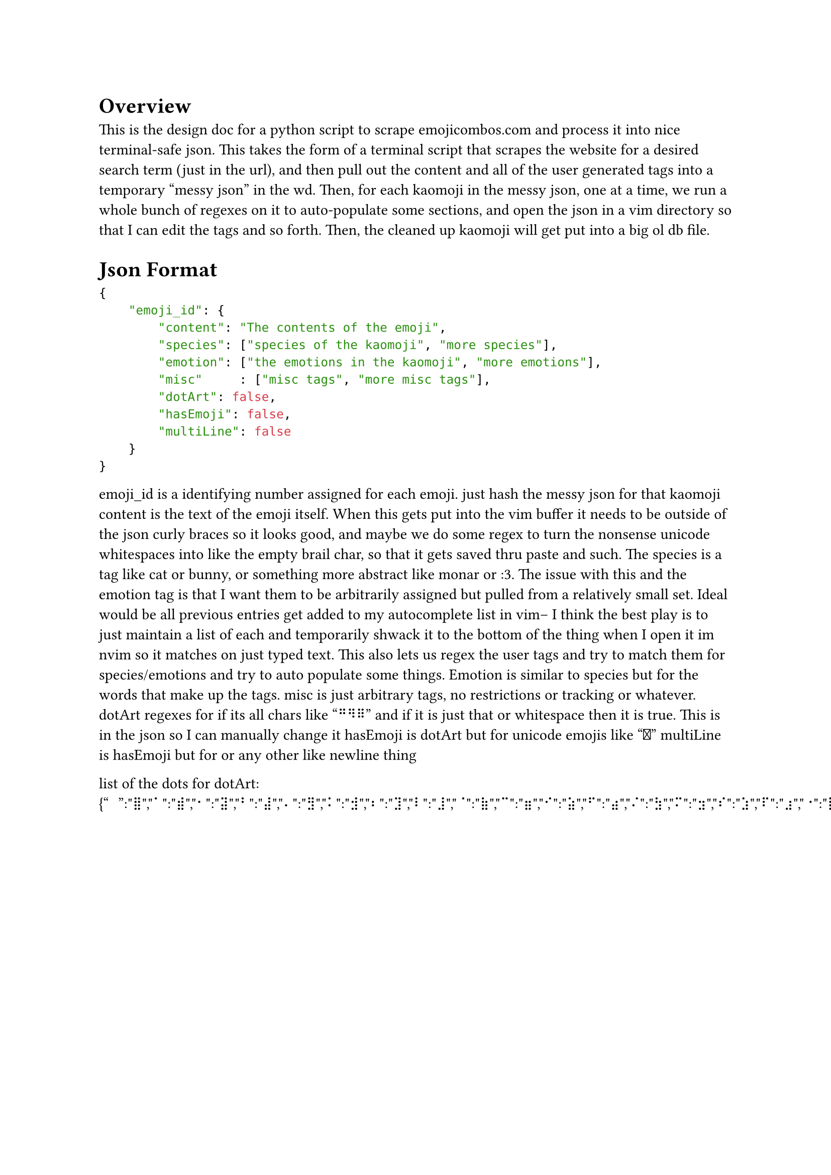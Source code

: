 = Overview
This is the design doc for a python script to scrape emojicombos.com and process it into nice terminal-safe json.
This takes the form of a terminal script that scrapes the website for a desired search term (just in the url), and then pull out the content and all of the user generated tags into a temporary "messy json" in the wd.
Then, for each kaomoji in the messy json, one at a time, we run a whole bunch of regexes on it to auto-populate some sections, and open the json in a vim directory so that I can edit the tags and so forth.
Then, the cleaned up kaomoji will get put into a big ol db file.

= Json Format
```json
{
    "emoji_id": {
        "content": "The contents of the emoji",
        "species": ["species of the kaomoji", "more species"],
        "emotion": ["the emotions in the kaomoji", "more emotions"],
        "misc"     : ["misc tags", "more misc tags"],
        "dotArt": false,
        "hasEmoji": false,
        "multiLine": false
    }
}
```
emoji_id is a identifying number assigned for each emoji. just hash the messy json for that kaomoji
content is the text of the emoji itself. When this gets put into the vim buffer it needs to be outside of the json curly braces so it looks good, and maybe we do some regex to turn the nonsense unicode whitespaces into like the empty brail char, so that it gets saved thru paste and such.
The species is a tag like cat or bunny, or something more abstract like monar or :3. The issue with this and the emotion tag is that I want them to be arbitrarily assigned but pulled from a relatively small set. Ideal would be all previous entries get added to my autocomplete list in vim-- I think the best play is to just maintain a list of each and temporarily shwack it to the bottom of the thing when I open it im nvim so it matches on just typed text. This also lets us regex the user tags and try to match them for species/emotions and try to auto populate some things.
Emotion is similar to species but for the words that make up the tags.
misc is just arbitrary tags, no restrictions or tracking or whatever.
dotArt regexes for if its all chars like "⠛⠻⠿" and if it is just that or whitespace then it is true. This is in the json so I can manually change it
hasEmoji is dotArt but for unicode emojis like "🐰"
multiLine is hasEmoji but for <Cr> or any other like newline thing



list of the dots for dotArt: {"⠀":"⣿","⠁":"⣾","⠂":"⣽","⠃":"⣼","⠄":"⣻","⠅":"⣺","⠆":"⣹","⠇":"⣸","⠈":"⣷","⠉":"⣶","⠊":"⣵","⠋":"⣴","⠌":"⣳","⠍":"⣲","⠎":"⣱","⠏":"⣰","⠐":"⣯","⠑":"⣮","⠒":"⣭","⠓":"⣬","⠔":"⣫","⠕":"⣪","⠖":"⣩","⠗":"⣨","⠘":"⣧","⠙":"⣦","⠚":"⣥","⠛":"⣤","⠜":"⣣","⠝":"⣢","⠞":"⣡","⠟":"⣠","⠠":"⣟","⠡":"⣞","⠢":"⣝","⠣":"⣜","⠤":"⣛","⠥":"⣚","⠦":"⣙","⠧":"⣘","⠨":"⣗","⠩":"⣖","⠪":"⣕","⠫":"⣔","⠬":"⣓","⠭":"⣒","⠮":"⣑","⠯":"⣐","⠰":"⣏","⠱":"⣎","⠲":"⣍","⠳":"⣌","⠴":"⣋","⠵":"⣊","⠶":"⣉","⠷":"⣈","⠸":"⣇","⠹":"⣆","⠺":"⣅","⠻":"⣄","⠼":"⣃","⠽":"⣂","⠾":"⣁","⠿":"⣀","⡀":"⢿","⡁":"⢾","⡂":"⢽","⡃":"⢼","⡄":"⢻","⡅":"⢺","⡆":"⢹","⡇":"⢸","⡈":"⢷","⡉":"⢶","⡊":"⢵","⡋":"⢴","⡌":"⢳","⡍":"⢲","⡎":"⢱","⡏":"⢰","⡐":"⢯","⡑":"⢮","⡒":"⢭","⡓":"⢬","⡔":"⢫","⡕":"⢪","⡖":"⢩","⡗":"⢨","⡘":"⢧","⡙":"⢦","⡚":"⢥","⡛":"⢤","⡜":"⢣","⡝":"⢢","⡞":"⢡","⡟":"⢠","⡠":"⢟","⡡":"⢞","⡢":"⢝","⡣":"⢜","⡤":"⢛","⡥":"⢚","⡦":"⢙","⡧":"⢘","⡨":"⢗","⡩":"⢖","⡪":"⢕","⡫":"⢔","⡬":"⢓","⡭":"⢒","⡮":"⢑","⡯":"⢐","⡰":"⢏","⡱":"⢎","⡲":"⢍","⡳":"⢌","⡴":"⢋","⡵":"⢊","⡶":"⢉","⡷":"⢈","⡸":"⢇","⡹":"⢆","⡺":"⢅","⡻":"⢄","⡼":"⢃","⡽":"⢂","⡾":"⢁","⡿":"⢀","⢀":"⡿","⢁":"⡾","⢂":"⡽","⢃":"⡼","⢄":"⡻","⢅":"⡺","⢆":"⡹","⢇":"⡸","⢈":"⡷","⢉":"⡶","⢊":"⡵","⢋":"⡴","⢌":"⡳","⢍":"⡲","⢎":"⡱","⢏":"⡰","⢐":"⡯","⢑":"⡮","⢒":"⡭","⢓":"⡬","⢔":"⡫","⢕":"⡪","⢖":"⡩","⢗":"⡨","⢘":"⡧","⢙":"⡦","⢚":"⡥","⢛":"⡤","⢜":"⡣","⢝":"⡢","⢞":"⡡","⢟":"⡠","⢠":"⡟","⢡":"⡞","⢢":"⡝","⢣":"⡜","⢤":"⡛","⢥":"⡚","⢦":"⡙","⢧":"⡘","⢨":"⡗","⢩":"⡖","⢪":"⡕","⢫":"⡔","⢬":"⡓","⢭":"⡒","⢮":"⡑","⢯":"⡐","⢰":"⡏","⢱":"⡎","⢲":"⡍","⢳":"⡌","⢴":"⡋","⢵":"⡊","⢶":"⡉","⢷":"⡈","⢸":"⡇","⢹":"⡆","⢺":"⡅","⢻":"⡄","⢼":"⡃","⢽":"⡂","⢾":"⡁","⢿":"⡀","⣀":"⠿","⣁":"⠾","⣂":"⠽","⣃":"⠼","⣄":"⠻","⣅":"⠺","⣆":"⠹","⣇":"⠸","⣈":"⠷","⣉":"⠶","⣊":"⠵","⣋":"⠴","⣌":"⠳","⣍":"⠲","⣎":"⠱","⣏":"⠰","⣐":"⠯","⣑":"⠮","⣒":"⠭","⣓":"⠬","⣔":"⠫","⣕":"⠪","⣖":"⠩","⣗":"⠨","⣘":"⠧","⣙":"⠦","⣚":"⠥","⣛":"⠤","⣜":"⠣","⣝":"⠢","⣞":"⠡","⣟":"⠠","⣠":"⠟","⣡":"⠞","⣢":"⠝","⣣":"⠜","⣤":"⠛","⣥":"⠚","⣦":"⠙","⣧":"⠘","⣨":"⠗","⣩":"⠖","⣪":"⠕","⣫":"⠔","⣬":"⠓","⣭":"⠒","⣮":"⠑","⣯":"⠐","⣰":"⠏","⣱":"⠎","⣲":"⠍","⣳":"⠌","⣴":"⠋","⣵":"⠊","⣶":"⠉","⣷":"⠈","⣸":"⠇","⣹":"⠆","⣺":"⠅","⣻":"⠄","⣼":"⠃","⣽":"⠂","⣾":"⠁","⣿":"⠀"}

